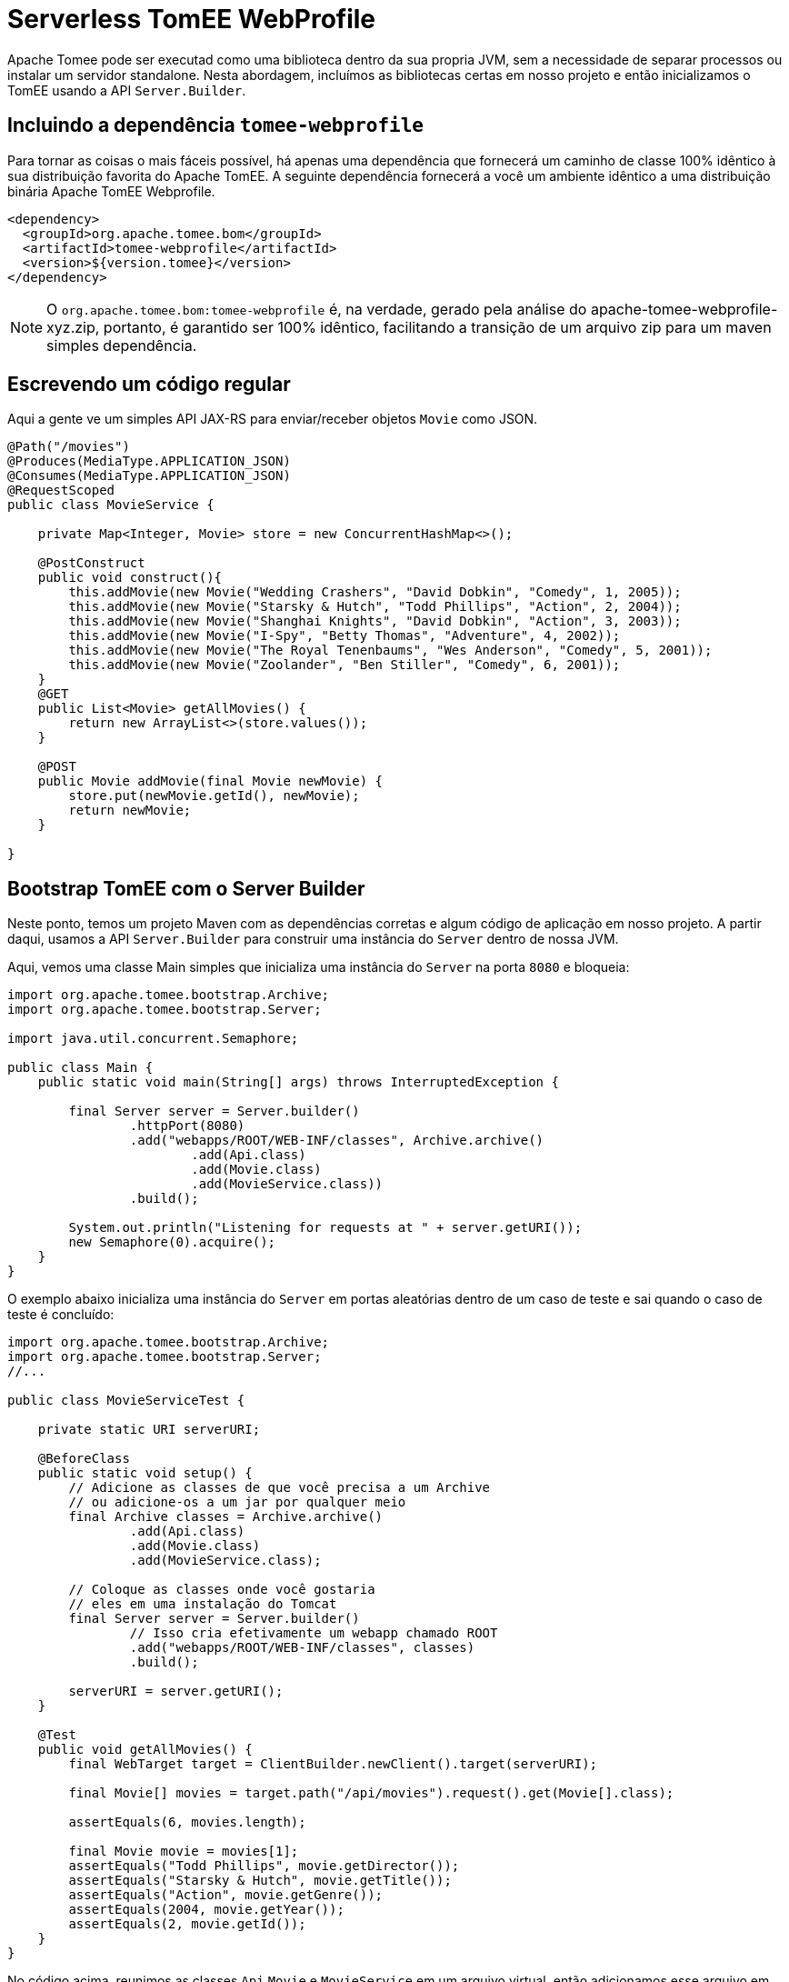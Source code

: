 :index-group: Serverless
:jbake-type: page
:jbake-status: status=published
= Serverless TomEE WebProfile

Apache Tomee pode ser executad como uma biblioteca dentro da sua propria JVM, sem a necessidade de separar processos ou instalar um servidor standalone. Nesta abordagem, incluímos as bibliotecas certas em nosso projeto e então inicializamos o TomEE usando a API `Server.Builder`.

== Incluindo a dependência `tomee-webprofile`

Para tornar as coisas o mais fáceis possível, há apenas uma dependência que fornecerá um caminho de classe 100% idêntico à sua distribuição favorita do Apache TomEE. A seguinte dependência fornecerá a você um ambiente idêntico a uma distribuição binária Apache TomEE Webprofile.

[source,xml]
----
<dependency>
  <groupId>org.apache.tomee.bom</groupId>
  <artifactId>tomee-webprofile</artifactId>
  <version>${version.tomee}</version>
</dependency>
----

NOTE: O `org.apache.tomee.bom:tomee-webprofile` é, na verdade, gerado pela análise do apache-tomee-webprofile-xyz.zip, portanto, é garantido ser 100% idêntico, facilitando a transição de um arquivo zip para um maven simples dependência.

== Escrevendo um código regular

Aqui a gente ve um simples API JAX-RS para enviar/receber objetos `Movie` como JSON.

[source,java]
----
@Path("/movies")
@Produces(MediaType.APPLICATION_JSON)
@Consumes(MediaType.APPLICATION_JSON)
@RequestScoped
public class MovieService {

    private Map<Integer, Movie> store = new ConcurrentHashMap<>();

    @PostConstruct
    public void construct(){
        this.addMovie(new Movie("Wedding Crashers", "David Dobkin", "Comedy", 1, 2005));
        this.addMovie(new Movie("Starsky & Hutch", "Todd Phillips", "Action", 2, 2004));
        this.addMovie(new Movie("Shanghai Knights", "David Dobkin", "Action", 3, 2003));
        this.addMovie(new Movie("I-Spy", "Betty Thomas", "Adventure", 4, 2002));
        this.addMovie(new Movie("The Royal Tenenbaums", "Wes Anderson", "Comedy", 5, 2001));
        this.addMovie(new Movie("Zoolander", "Ben Stiller", "Comedy", 6, 2001));
    }
    @GET
    public List<Movie> getAllMovies() {
        return new ArrayList<>(store.values());
    }

    @POST
    public Movie addMovie(final Movie newMovie) {
        store.put(newMovie.getId(), newMovie);
        return newMovie;
    }

}
----

== Bootstrap TomEE com o Server Builder

Neste ponto, temos um projeto Maven com as dependências corretas e algum código de aplicação em nosso projeto. 
A partir daqui, usamos a API `Server.Builder` para construir uma instância do `Server` dentro de nossa JVM.

Aqui, vemos uma classe Main simples que inicializa uma instância do `Server` na porta `8080` e bloqueia:

[source,java]
----
import org.apache.tomee.bootstrap.Archive;
import org.apache.tomee.bootstrap.Server;

import java.util.concurrent.Semaphore;

public class Main {
    public static void main(String[] args) throws InterruptedException {

        final Server server = Server.builder()
                .httpPort(8080)
                .add("webapps/ROOT/WEB-INF/classes", Archive.archive()
                        .add(Api.class)
                        .add(Movie.class)
                        .add(MovieService.class))
                .build();

        System.out.println("Listening for requests at " + server.getURI());
        new Semaphore(0).acquire();
    }
}
----

O exemplo abaixo inicializa uma instância do `Server` em portas aleatórias dentro de um caso de teste e sai quando o caso de teste é concluído:

[source,java]
----
import org.apache.tomee.bootstrap.Archive;
import org.apache.tomee.bootstrap.Server;
//...

public class MovieServiceTest {

    private static URI serverURI;

    @BeforeClass
    public static void setup() {
        // Adicione as classes de que você precisa a um Archive
        // ou adicione-os a um jar por qualquer meio
        final Archive classes = Archive.archive()
                .add(Api.class)
                .add(Movie.class)
                .add(MovieService.class);

        // Coloque as classes onde você gostaria
        // eles em uma instalação do Tomcat
        final Server server = Server.builder()
                // Isso cria efetivamente um webapp chamado ROOT
                .add("webapps/ROOT/WEB-INF/classes", classes)
                .build();

        serverURI = server.getURI();
    }

    @Test
    public void getAllMovies() {
        final WebTarget target = ClientBuilder.newClient().target(serverURI);

        final Movie[] movies = target.path("/api/movies").request().get(Movie[].class);

        assertEquals(6, movies.length);

        final Movie movie = movies[1];
        assertEquals("Todd Phillips", movie.getDirector());
        assertEquals("Starsky & Hutch", movie.getTitle());
        assertEquals("Action", movie.getGenre());
        assertEquals(2004, movie.getYear());
        assertEquals(2, movie.getId());
    }
}
----

No código acima, reunimos as classes `Api`,`Movie` e `MovieService` em um arquivo virtual, então adicionamos esse arquivo em uma instalação virtual do Tomcat no local `webapps/ROOT/WEB-INF/classes`. Quando chamamos `build()`, a instância do servidor Tomcat é iniciada em nossa JVM e começará a servir solicitações HTTP no host/porta identificado por `server.getURI()`

Resumindo, inicializamos um servidor Tomcat em nossa JVM que ocupa um espaço de disco muito pequeno; três classes e um punhado de arquivos de configuração padrão.

== Executando

Se executássemos a classe principal ou caso de teste acima, veríamos uma saída como a seguinte:

[source,bash]
----
Sep 03, 2020 8:41:29 AM org.apache.openejb.server.cxf.rs.CxfRsHttpListener deployApplication
INFO:      org.apache.cxf.jaxrs.validation.ValidationExceptionMapper@2d313c8c
Sep 03, 2020 8:41:29 AM org.apache.openejb.server.cxf.rs.CxfRsHttpListener logEndpoints
INFO: REST Application: http://localhost:8080/api        -> org.superbiz.movie.Api@6b2dd3df
Sep 03, 2020 8:41:29 AM org.apache.openejb.server.cxf.rs.CxfRsHttpListener logEndpoints
INFO:      Service URI: http://localhost:8080/api/movies -> Pojo org.superbiz.movie.MovieService
Sep 03, 2020 8:41:29 AM org.apache.openejb.server.cxf.rs.CxfRsHttpListener logEndpoints
INFO:               GET http://localhost:8080/api/movies ->      List<Movie> getAllMovies()
Sep 03, 2020 8:41:29 AM org.apache.openejb.server.cxf.rs.CxfRsHttpListener logEndpoints
INFO:              POST http://localhost:8080/api/movies ->      Movie addMovie(Movie)
Sep 03, 2020 8:41:29 AM jdk.internal.reflect.DelegatingMethodAccessorImpl invoke
INFO: Deployment of web application directory [/private/var/folders/bd/f9ntqy1m8xj_fs006s6crtjh0000gn/T/temp14966428831095231081dir/apache-tomee/webapps/ROOT] has finished in [1,798] ms
Sep 03, 2020 8:41:29 AM jdk.internal.reflect.DelegatingMethodAccessorImpl invoke
INFO: Starting ProtocolHandler ["http-nio-8080"]
Sep 03, 2020 8:41:29 AM jdk.internal.reflect.DelegatingMethodAccessorImpl invoke
INFO: Server startup in [1877] milliseconds
Sep 03, 2020 8:41:29 AM jdk.internal.reflect.DelegatingMethodAccessorImpl invoke
INFO: Full bootstrap in [3545] milliseconds
Listening for requests at http://localhost:8080
----
